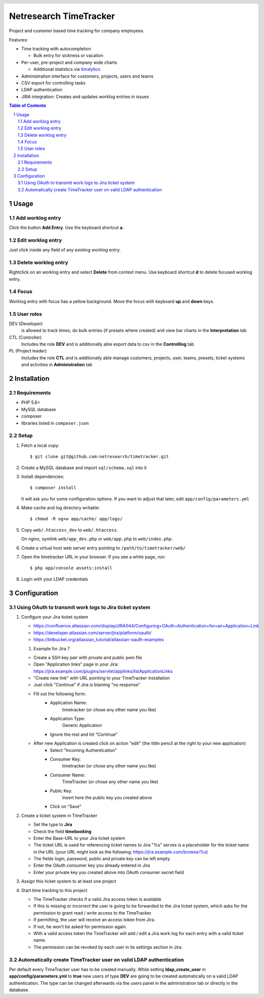 .. header::
   .. image:: doc/netresearch.jpg
      :height: 50px
      :align: left

=======================
Netresearch TimeTracker
=======================
Project and customer based time tracking for company employees.

Features:

- Time tracking with autocompletion

  - Bulk entry for sickness or vacation
- Per-user, pre-project and company wide charts

  - Additional statistics via timalytics__
- Administration interface for customers, projects, users and teams
- CSV export for controlling tasks
- LDAP authentication
- JIRA integration: Creates and updates worklog entries in issues


__ https://github.com/netresearch/timalytics



.. sectnum::

.. contents:: Table of Contents

Usage
=====

Add worklog entry
-----------------

Click the button **Add Entry**.
Use the keyboard shortcut **a**.

Edit worklog entry
------------------

Just click inside any field of any existing worklog entry.

Delete worklog entry
--------------------

Rightclick on an worklog entry and select **Delete** from context menu.
Use keyboard shortcut **d** to delete focused worklog entry.

Focus
-----

Worklog entry with focus has a yellow background.
Move the focus with keyboard **up** and **down** keys.

User roles
----------

DEV (Developer)
  is allowed to track times, do bulk entries (if presets where created) and view bar charts in the
  **Interpretation** tab

CTL (Controller)
  Includes the role **DEV** and is additionally able export data to csv in the **Controlling** tab

PL (Project leader)
  Includes the role **CTL** and is additionally able manage customers, projects, user, teams, presets,
  ticket systems and activities in **Administration** tab


Installation
============

Requirements
------------
- PHP 5.6+
- MySQL database
- composer
- libraries listed in ``composer.json``


Setup
-----

#. Fetch a local copy::

     $ git clone git@github.com:netresearch/timetracker.git

#. Create a MySQL database and import ``sql/schema.sql`` into it
#. Install dependencies::

     $ composer install

   It will ask you for some configuration options.
   If you want to adjust that later, edit ``app/config/parameters.yml``

#. Make cache and log directory writable::

     $ chmod -R og+w app/cache/ app/logs/

#. Copy ``web/.htaccess_dev`` to ``web/.htaccess``.

   On nginx, symlink ``web/app_dev.php`` or ``web/app.php``
   to ``web/index.php``.
#. Create a virtual host web server entry
   pointing to ``/path/to/timetracker/web/``
#. Open the timetracker URL in your browser. If you see a white page, run::

     $ php app/console assets:install
#. Login with your LDAP credentials


Configuration
=============

Using OAuth to transmit work logs to Jira ticket system
-------------------------------------------------------

#. Configure your Jira ticket system

   - https://confluence.atlassian.com/display/JIRA044/Configuring+OAuth+Authentication+for+an+Application+Link
   - https://developer.atlassian.com/server/jira/platform/oauth/
   - https://bitbucket.org/atlassian_tutorial/atlassian-oauth-examples

   #. Example for Jira 7

   - Create a SSH key pair with private and public pem file
   - Open "Application links" page in your Jira: https://jira.example.com/plugins/servlet/applinks/listApplicationLinks
   - "Create new link" with URL pointing to your TimeTracker installation
   - Just click "Continue" if Jira is blaming "no response"
   - Fill out the following form:
      - Application Name: 
           timetracker (or chose any other name you like)
      - Application Type:
           Generic Application
      - Ignore the rest and hit "Continue"

   - After new Application is created click on action "edit" (the little pencil at the right to your new application)
      - Select "Incoming Authentication"
      - Consumer Key:
           timetracker (or chose any other name you like)
      - Consumer Name:
           TimeTracker (or chose any other name you like)
      - Public Key:
           Insert here the public key you created above
      - Click on "Save"

#. Create a ticket system in TimeTracker

   - Set the type to **Jira**
   - Check the field **timebooking**
   - Enter the Base-URL to your Jira ticket system
   - The ticket URL is used for referencing ticket names to Jira
     "%s" serves is a placeholder for the ticket name in the URL
     (your URL might look as the following: https://jira.example.com/browse/%s)
   - The fields login, password, public and private key can be left empty
   - Enter the OAuth consumer key you already entered in Jira
   - Enter your private key you created above into OAuth consumer secret field

#. Assign this ticket system to at least one project

#. Start time tracking to this project

   - The TimeTracker checks if a valid Jira access token is available
   - If this is missing or incorrect the user is going to be forwarded to the Jira ticket system,
     which asks for the permission to grant read / write access to the TimeTracker.
   - If permitting, the user will receive an access token from Jira.
   - If not, he won't be asked for permission again.
   - With a valid access token the TimeTracker will add / edit a Jira work log for each entry with a valid
     ticket name.
   - The permission can be revoked by each user in its settings section in Jira.

Automatically create TimeTracker user on valid LDAP authentication
------------------------------------------------------------------

Per default every TimeTracker user has to be created manually.
While setting **ldap_create_user** in **app/config/parameters.yml** to **true** new users of type **DEV** are going
to be created automatically on a valid LDAP authentication. The type can be changed afterwards via the
users panel in the administration tab or directly in the database.
